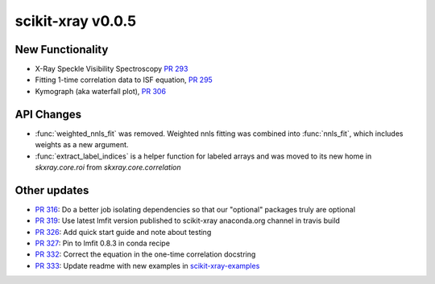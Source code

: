 scikit-xray v0.0.5
------------------

New Functionality
=================
* X-Ray Speckle Visibility Spectroscopy `PR 293 <https://github.com/scikit-xray/scikit-xray/pull/293>`_
* Fitting 1-time correlation data to ISF equation, `PR 295 <https://github.com/scikit-xray/scikit-xray/pull/295>`_
* Kymograph (aka waterfall plot), `PR  306 <https://github.com/scikit-xray/scikit-xray/pull/306>`_


API Changes
===========

* :func:`weighted_nnls_fit` was removed. Weighted nnls fitting was combined into
  :func:`nnls_fit`, which includes weights as a new argument.
* :func:`extract_label_indices` is a helper function for labeled arrays and
  was moved to its new home in `skxray.core.roi` from `skxray.core.correlation`

Other updates
=============
* `PR 316 <https://github.com/scikit-xray/scikit-xray/pull/316>`_: Do a better
  job isolating dependencies so that our "optional" packages truly are optional
* `PR 319 <https://github.com/scikit-xray/scikit-xray/pull/319>`_: Use latest
  lmfit version published to scikit-xray anaconda.org channel in travis build
* `PR 326 <https://github.com/scikit-xray/scikit-xray/pull/326>`_:
  Add quick start guide and note about testing
* `PR 327 <https://github.com/scikit-xray/scikit-xray/pull/327>`_: Pin to lmfit
  0.8.3 in conda recipe
* `PR 332 <https://github.com/scikit-xray/scikit-xray/pull/332>`_: Correct the
  equation in the one-time correlation docstring
* `PR 333 <https://github.com/scikit-xray/scikit-xray/pull/333>`_: Update
  readme with new examples in `scikit-xray-examples <https://github.com/scikit-xray/scikit-xray-examples>`_
